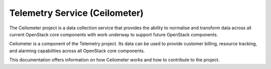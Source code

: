.. _ceilometer:

Telemetry Service (Ceilometer)
==============================

The Ceilometer project is a data collection service that provides the ability to normalise and transform data across all current OpenStack core components with work underway to support future OpenStack components.

Ceilometer is a component of the Telemetry project. Its data can be used to provide customer billing, resource tracking, and alarming capabilities across all OpenStack core components.

This documentation offers information on how Ceilometer works and how to contribute to the project.
